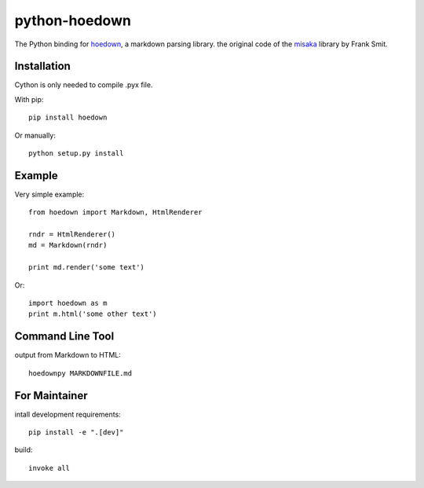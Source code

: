 python-hoedown
==============

.. image:: https://secure.travis-ci.org/hhatto/python-hoedown.png?branch=master
    :target: https://travis-ci.org/hhatto/python-hoedown

The Python binding for hoedown_, a markdown parsing library.
the original code of the misaka_ library by Frank Smit.

.. _hoedown: https://github.com/hoedown/hoedown
.. _misaka: https://github.com/FSX/misaka


Installation
------------

Cython is only needed to compile .pyx file.

With pip::

    pip install hoedown

Or manually::

    python setup.py install


Example
-------

Very simple example::

    from hoedown import Markdown, HtmlRenderer

    rndr = HtmlRenderer()
    md = Markdown(rndr)

    print md.render('some text')

Or::

    import hoedown as m
    print m.html('some other text')


Command Line Tool
-----------------

output from Markdown to HTML::

    hoedownpy MARKDOWNFILE.md


For Maintainer
--------------

intall development requirements::

    pip install -e ".[dev]"


build::

    invoke all
